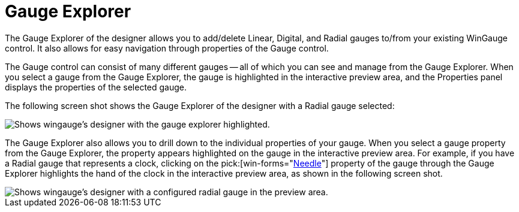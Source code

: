 ﻿////

|metadata|
{
    "name": "wingauge-gauge-explorer",
    "controlName": ["WinGauge"],
    "tags": ["Charting","Design Environment"],
    "guid": "{BAF8AB19-A3E6-4993-87F6-4ECA857BE316}",  
    "buildFlags": [],
    "createdOn": "0001-01-01T00:00:00Z"
}
|metadata|
////

= Gauge Explorer

The Gauge Explorer of the designer allows you to add/delete Linear, Digital, and Radial gauges to/from your existing WinGauge control. It also allows for easy navigation through properties of the Gauge control.

The Gauge control can consist of many different gauges -- all of which you can see and manage from the Gauge Explorer. When you select a gauge from the Gauge Explorer, the gauge is highlighted in the interactive preview area, and the Properties panel displays the properties of the selected gauge.

The following screen shot shows the Gauge Explorer of the designer with a Radial gauge selected:

image::Images/Gauge_Gauge_Explorer_02.png[Shows wingauge's designer with the gauge explorer highlighted.]

The Gauge Explorer also allows you to drill down to the individual properties of your gauge. When you select a gauge property from the Gauge Explorer, the property appears highlighted on the gauge in the interactive preview area. For example, if you have a Radial gauge that represents a clock, clicking on the  pick:[win-forms="link:{ApiPlatform}win.ultrawingauge{ApiVersion}~infragistics.ultragauge.resources.radialgaugeneedle.html[Needle]"]  property of the gauge through the Gauge Explorer highlights the hand of the clock in the interactive preview area, as shown in the following screen shot.

image::Images/Gauge_Gauge_Explorer_01.png[Shows wingauge's designer with a configured radial gauge in the preview area.]